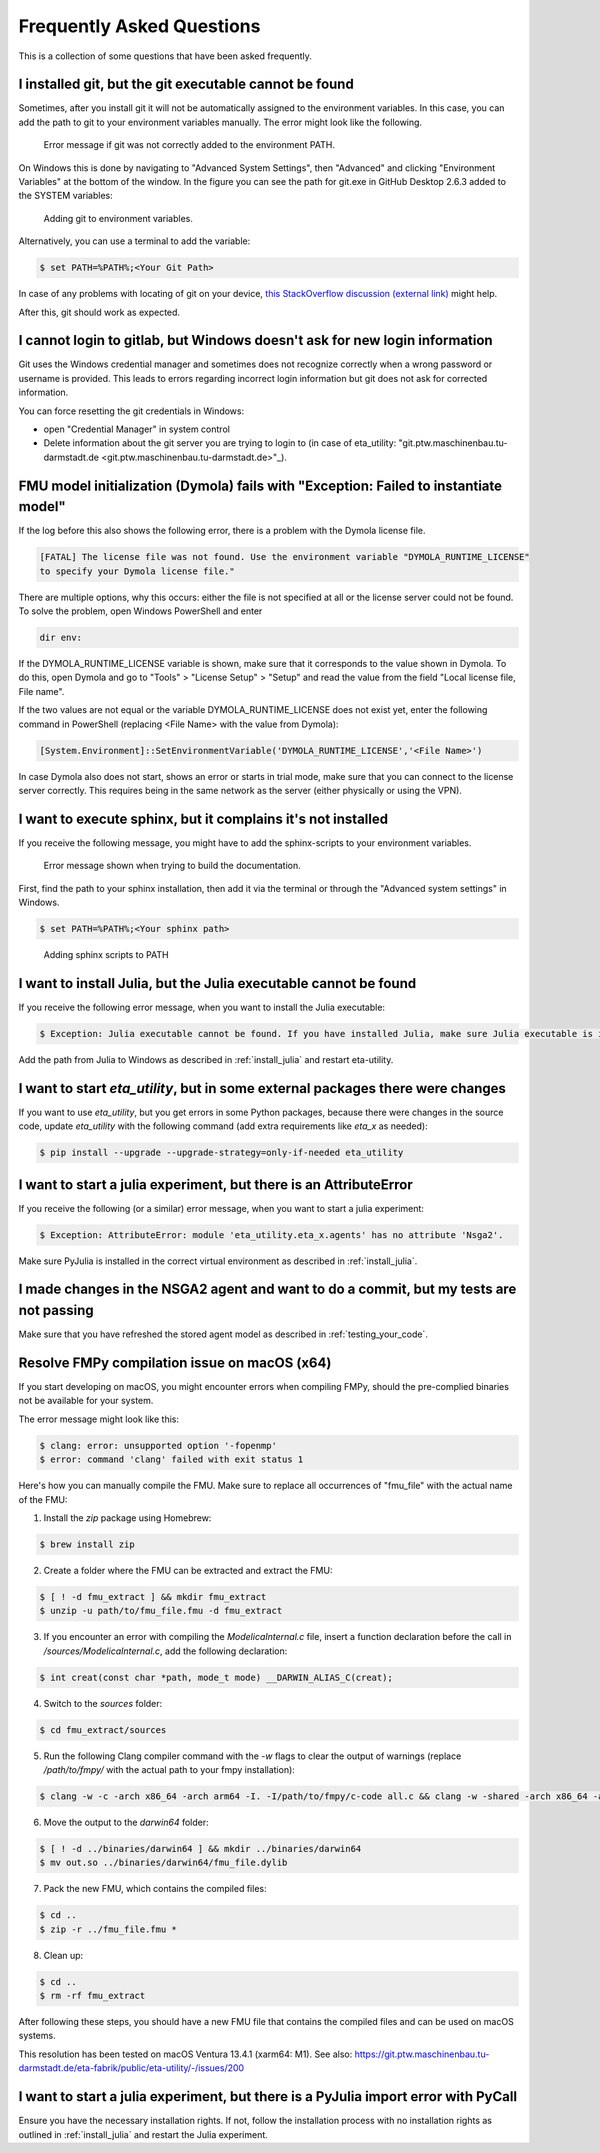 .. _faq:

Frequently Asked Questions
==============================

This is a collection of some questions that have been asked frequently.

I installed git, but the git executable cannot be found
--------------------------------------------------------------
Sometimes, after you install git it will not be automatically assigned to the environment variables.
In this case, you can add the path to git to your environment variables manually. The error might look like the following.

.. figure:: figures/12_ErrorGitNotAddedToPath.jpg
    :width: 700
    :alt: git not added to PATH

    Error message if git was not correctly added to the environment PATH.

On Windows this is done by navigating to "Advanced System Settings", then "Advanced" and clicking
"Environment Variables" at the bottom of the window. In the figure you can see the path for
git.exe in GitHub Desktop 2.6.3 added to the SYSTEM variables:


.. figure:: figures/8_AddGitToPath.png
   :width: 700
   :alt: Adding git to PATH

   Adding git to environment variables.

Alternatively, you can use a terminal to add the variable:

.. code-block:: console

    $ set PATH=%PATH%;<Your Git Path>

In case of any problems with locating of git on your device, `this StackOverflow discussion
(external link) <https://stackoverflow.com/questions/11928561/where-is-git-exe-located>`_
might help.

After this, git should work as expected.

I cannot login to gitlab, but Windows doesn't ask for new login information
--------------------------------------------------------------------------------
Git uses the Windows credential manager and sometimes does not recognize correctly when
a wrong password or username is provided. This leads to errors regarding incorrect login
information but git does not ask for corrected information.

You can force resetting the git credentials in Windows:

- open "Credential Manager" in system control
- Delete information about the git server you are trying to login to
  (in  case of eta_utility: "git.ptw.maschinenbau.tu-darmstadt.de <git.ptw.maschinenbau.tu-darmstadt.de>"_).

.. _dymola_license_not_found:

FMU model initialization (Dymola) fails with "Exception: Failed to instantiate model"
-------------------------------------------------------------------------------------
If the log before this also shows the following error, there is a problem with the Dymola
license file.

.. code-block:: console

    [FATAL] The license file was not found. Use the environment variable "DYMOLA_RUNTIME_LICENSE"
    to specify your Dymola license file."

There are multiple options, why this occurs: either the file is not specified at all or
the license server could not be found. To solve the problem, open Windows PowerShell and enter

.. code-block:: console

    dir env:

If the DYMOLA_RUNTIME_LICENSE variable is shown, make sure that it corresponds to the value shown
in Dymola. To do this, open Dymola and go to "Tools" > "License Setup" > "Setup" and read the
value from the field "Local license file, File name".

If the two values are not equal or the variable DYMOLA_RUNTIME_LICENSE does not exist yet,
enter the following command in PowerShell (replacing <File Name> with the value from Dymola):

.. code-block:: console

    [System.Environment]::SetEnvironmentVariable('DYMOLA_RUNTIME_LICENSE','<File Name>')

In case Dymola also does not start, shows an error or starts in trial mode, make sure that
you can connect to the license server correctly. This requires being in the same network as the
server (either physically or using the VPN).

.. _sphinx_not_found:

I want to execute sphinx, but it complains it's not installed
--------------------------------------------------------------

If you receive the following message, you might  have to add the sphinx-scripts to your
environment variables.

.. figure:: figures/dev_02_SphinxError.png
    :width: 470
    :alt: error during documentation build

    Error message shown when trying to build the documentation.

First, find the path to your sphinx installation, then add it via the terminal or through the
"Advanced system settings" in Windows.

.. code-block:: console

    $ set PATH=%PATH%;<Your sphinx path>

.. figure:: figures/dev_03_AddingSphinx2PATH.png
    :width: 470
    :alt: how add to PATH

    Adding sphinx scripts to PATH

.. _julia_not_found:

I want to install Julia, but the Julia executable cannot be found
------------------------------------------------------------------
If you receive the following error message, when you want to install the Julia executable:

.. code-block:: console

    $ Exception: Julia executable cannot be found. If you have installed Julia, make sure Julia executable is in the system path. If you have not installed Julia, download from https://julialang.org/downloads/ and install it.

Add the path from Julia to Windows as described in :ref:`install_julia` and restart eta-utility.

.. _packages_error:

I want to start *eta_utility*, but in some external packages there were changes
----------------------------------------------------------------------------------
If you want to use *eta_utility*, but you get errors in some Python packages, because there were changes in the source \
code, update *eta_utility* with the following command (add extra requirements like `eta_x` as needed):

.. code-block:: console

    $ pip install --upgrade --upgrade-strategy=only-if-needed eta_utility

I want to start a julia experiment, but there is an AttributeError
-------------------------------------------------------------------
If you receive the following (or a similar) error message, when you want to start a julia experiment:

.. code-block:: console

    $ Exception: AttributeError: module 'eta_utility.eta_x.agents' has no attribute 'Nsga2'.

Make sure PyJulia is installed in the correct virtual environment as described in :ref:`install_julia`.

I made changes in the NSGA2 agent and want to do a commit, but my tests are not passing
---------------------------------------------------------------------------------------
Make sure that you have refreshed the stored agent model as described in :ref:`testing_your_code`.

Resolve FMPy compilation issue on macOS (x64)
-----------------------------------------------
If you start developing on macOS, you might encounter errors when compiling FMPy, should the pre-complied binaries not be available for your system.

The error message might look like this:

.. code-block:: console

    $ clang: error: unsupported option '-fopenmp'
    $ error: command 'clang' failed with exit status 1

Here's how you can manually compile the FMU. Make sure to replace all occurrences of "fmu_file" with the actual name of the FMU:

1. Install the `zip` package using Homebrew:

.. code-block:: console

   $ brew install zip


2. Create a folder where the FMU can be extracted and extract the FMU:

.. code-block:: console

   $ [ ! -d fmu_extract ] && mkdir fmu_extract
   $ unzip -u path/to/fmu_file.fmu -d fmu_extract


3. If you encounter an error with compiling the `ModelicaInternal.c` file, insert a function declaration before the call in `/sources/ModelicaInternal.c`, add the following declaration:

.. code-block:: console

   $ int creat(const char *path, mode_t mode) __DARWIN_ALIAS_C(creat);


4. Switch to the `sources` folder:

.. code-block:: console

   $ cd fmu_extract/sources


5. Run the following Clang compiler command with the `-w` flags to clear the output of warnings (replace `/path/to/fmpy/` with the actual path to your fmpy installation):

.. code-block:: console

   $ clang -w -c -arch x86_64 -arch arm64 -I. -I/path/to/fmpy/c-code all.c && clang -w -shared -arch x86_64 -arch arm64 -ofmu_file.dylib *.o -lm


6. Move the output to the `darwin64` folder:

.. code-block:: console

   $ [ ! -d ../binaries/darwin64 ] && mkdir ../binaries/darwin64
   $ mv out.so ../binaries/darwin64/fmu_file.dylib


7. Pack the new FMU, which contains the compiled files:

.. code-block:: console

   $ cd ..
   $ zip -r ../fmu_file.fmu *


8. Clean up:

.. code-block:: console

   $ cd ..
   $ rm -rf fmu_extract


After following these steps, you should have a new FMU file that contains the compiled files and can be used on macOS systems.

This resolution has been tested on macOS Ventura 13.4.1 (xarm64: M1).
See also:
https://git.ptw.maschinenbau.tu-darmstadt.de/eta-fabrik/public/eta-utility/-/issues/200


I want to start a julia experiment, but there is a PyJulia import error with PyCall
-------------------------------------------------------------------------------------

Ensure you have the necessary installation rights. If not, follow the installation process with no installation
rights as outlined in :ref:`install_julia` and restart the Julia experiment.
